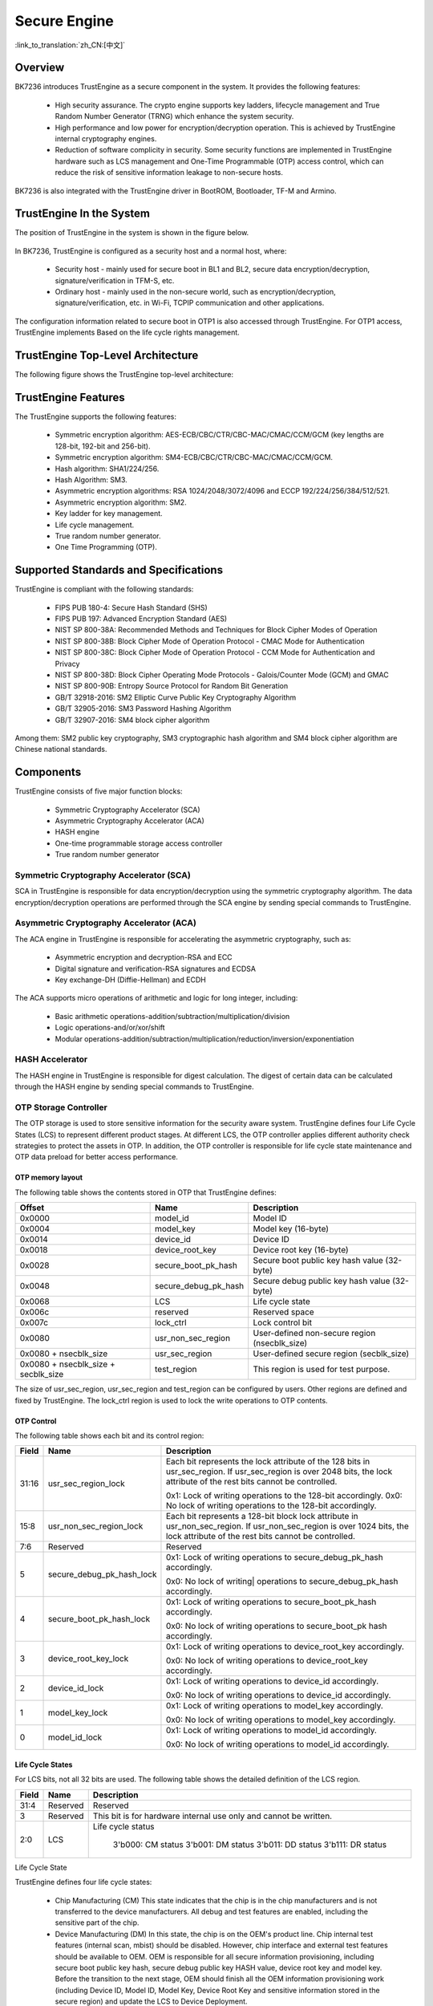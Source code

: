 .. _security_enginee:

Secure Engine
==================================

:link_to_translation:`zh_CN:[中文]`



Overview
---------------------

BK7236 introduces TrustEngine as a secure component in the system. It provides the following features:

 - High security assurance. The crypto engine supports key ladders, lifecycle management and True Random Number Generator (TRNG) which enhance the system security.
 - High performance and low power for encryption/decryption operation. This is achieved by TrustEngine internal cryptography engines.
 - Reduction of software complicity in security. Some security functions are implemented in TrustEngine hardware such as
   LCS management and One-Time Programmable (OTP) access control, which can reduce the risk of sensitive information leakage
   to non-secure hosts.

BK7236 is also integrated with the TrustEngine driver in BootROM, Bootloader, TF-M and Armino.

TrustEngine In the System
------------------------------------------

The position of TrustEngine in the system is shown in the figure below.

.. figure:: picture/security_te200.svg
     :align: center
     :alt: 8
     :figclass: align-center

In BK7236, TrustEngine is configured as a security host and a normal host, where:

  - Security host - mainly used for secure boot in BL1 and BL2, secure data encryption/decryption, signature/verification in TFM-S, etc.
  - Ordinary host - mainly used in the non-secure world, such as encryption/decryption, signature/verification, etc. in Wi-Fi, TCPIP communication and other applications.

The configuration information related to secure boot in OTP1 is also accessed through TrustEngine. For OTP1 access, TrustEngine implements
Based on the life cycle rights management.

TrustEngine Top-Level Architecture
------------------------------------------

The following figure shows the TrustEngine top-level architecture:

.. figure:: picture/security_te200_architecture.png
     :align: center
     :alt: 8
     :figclass: align-center

TrustEngine Features
---------------------

The TrustEngine supports the following features:

  - Symmetric encryption algorithm: AES-ECB/CBC/CTR/CBC-MAC/CMAC/CCM/GCM (key lengths are 128-bit, 192-bit and 256-bit).
  - Symmetric encryption algorithm: SM4-ECB/CBC/CTR/CBC-MAC/CMAC/CCM/GCM.
  - Hash algorithm: SHA1/224/256.
  - Hash Algorithm: SM3.
  - Asymmetric encryption algorithms: RSA 1024/2048/3072/4096 and ECCP 192/224/256/384/512/521.
  - Asymmetric encryption algorithm: SM2.
  - Key ladder for key management.
  - Life cycle management.
  - True random number generator.
  - One Time Programming (OTP).

Supported Standards and Specifications
-------------------------------------------------

TrustEngine is compliant with the following standards:

  - FIPS PUB 180-4: Secure Hash Standard (SHS)
  - FIPS PUB 197: Advanced Encryption Standard (AES)
  - NIST SP 800-38A: Recommended Methods and Techniques for Block Cipher Modes of Operation
  - NIST SP 800-38B: Block Cipher Mode of Operation Protocol - CMAC Mode for Authentication
  - NIST SP 800-38C: Block Cipher Mode of Operation Protocol - CCM Mode for Authentication and Privacy
  - NIST SP 800-38D: Block Cipher Operating Mode Protocols - Galois/Counter Mode (GCM) and GMAC
  - NIST SP 800-90B: Entropy Source Protocol for Random Bit Generation
  - GB/T 32918-2016: SM2 Elliptic Curve Public Key Cryptography Algorithm
  - GB/T 32905-2016: SM3 Password Hashing Algorithm
  - GB/T 32907-2016: SM4 block cipher algorithm

Among them: SM2 public key cryptography, SM3 cryptographic hash algorithm and SM4 block cipher algorithm are Chinese
national standards.

Components
-------------------------------------------------

TrustEngine consists of five major function blocks:

 - Symmetric Cryptography Accelerator (SCA)
 - Asymmetric Cryptography Accelerator (ACA)
 - HASH engine
 - One-time programmable storage access controller
 - True random number generator

Symmetric Cryptography Accelerator (SCA)
+++++++++++++++++++++++++++++++++++++++++++++++++++

SCA in TrustEngine is responsible for data encryption/decryption using the symmetric cryptography algorithm. The data encryption/decryption operations are performed through the SCA engine by sending special commands to TrustEngine.

Asymmetric Cryptography Accelerator (ACA)
+++++++++++++++++++++++++++++++++++++++++++++++++++

The ACA engine in TrustEngine is responsible for accelerating the asymmetric cryptography, such as:

 - Asymmetric encryption and decryption-RSA and ECC
 - Digital signature and verification-RSA signatures and ECDSA
 - Key exchange-DH (Diffie-Hellman) and ECDH

The ACA supports micro operations of arithmetic and logic for long integer, including:

 - Basic arithmetic operations-addition/subtraction/multiplication/division
 - Logic operations-and/or/xor/shift
 - Modular operations-addition/subtraction/multiplication/reduction/inversion/exponentiation

HASH Accelerator
+++++++++++++++++++++++++++++++++++++++++++++++++++

The HASH engine in TrustEngine is responsible for digest calculation. The digest of certain data can be calculated
through the HASH engine by sending special commands to TrustEngine.

OTP Storage Controller
+++++++++++++++++++++++++++++++++++++++++++++++++++

The OTP storage is used to store sensitive information for the security aware system. TrustEngine defines four Life Cycle
States (LCS) to represent different product stages. At different LCS, the OTP controller applies different authority check
strategies to protect the assets in OTP. In addition, the OTP controller is responsible for life cycle state maintenance
and OTP data preload for better access performance.

OTP memory layout
****************************************

The following table shows the contents stored in OTP that TrustEngine defines:

+-------------------------------------+------------------------+-----------------------------------------------+
|Offset                               | Name                   | Description                                   |
+=====================================+========================+===============================================+
|0x0000                               | model_id               | Model ID                                      |
+-------------------------------------+------------------------+-----------------------------------------------+
|0x0004                               | model_key              | Model key (16-byte)                           |
+-------------------------------------+------------------------+-----------------------------------------------+
|0x0014                               | device_id              | Device ID                                     |
+-------------------------------------+------------------------+-----------------------------------------------+
|0x0018                               | device_root_key        | Device root key (16-byte)                     |
+-------------------------------------+------------------------+-----------------------------------------------+
|0x0028                               | secure_boot_pk_hash    | Secure boot public key hash value (32-byte)   |
+-------------------------------------+------------------------+-----------------------------------------------+
|0x0048                               | secure_debug_pk_hash   | Secure debug public key hash value (32-byte)  |
+-------------------------------------+------------------------+-----------------------------------------------+
|0x0068                               | LCS                    | Life cycle state                              |
+-------------------------------------+------------------------+-----------------------------------------------+
|0x006c                               | reserved               | Reserved space                                |
+-------------------------------------+------------------------+-----------------------------------------------+
|0x007c                               | lock_ctrl              | Lock control bit                              |
+-------------------------------------+------------------------+-----------------------------------------------+
|0x0080                               | usr_non_sec_region     | User-defined non-secure region (nsecblk_size) |
+-------------------------------------+------------------------+-----------------------------------------------+
|0x0080 + nsecblk_size                | usr_sec_region         | User-defined secure region (secblk_size)      |
+-------------------------------------+------------------------+-----------------------------------------------+
|0x0080 + nsecblk_size + secblk_size  | test_region            | This region is used for test purpose.         |
+-------------------------------------+------------------------+-----------------------------------------------+

The size of usr_sec_region, usr_sec_region and test_region can be configured by users. Other regions are defined and fixed by
TrustEngine. The lock_ctrl region is used to lock the write operations to OTP contents.

OTP Control
****************************************

The following table shows each bit and its control region:

+---------+---------------------------+--------------------------------------------------------------------------------+
| Field   | Name                      | Description                                                                    |
+=========+===========================+================================================================================+
| 31:16   | usr_sec_region_lock       |                                                                                |
|         |                           | Each bit represents the lock attribute of the 128 bits in usr_sec_region.      |
|         |                           | If usr_sec_region is over 2048 bits, the lock attribute of the rest bits cannot|
|         |                           | be controlled.                                                                 |
|         |                           |                                                                                |
|         |                           | 0x1: Lock of writing operations to the 128-bit accordingly.                    |
|         |                           | 0x0: No lock of writing operations to the 128-bit accordingly.                 |
+---------+---------------------------+--------------------------------------------------------------------------------+
| 15:8    | usr_non_sec_region_lock   | Each bit represents a 128-bit block lock attribute in usr_non_sec_region.      |
|         |                           | If usr_non_sec_region is over 1024 bits, the lock attribute of the rest bits   |
|         |                           | cannot be controlled.                                                          |
+---------+---------------------------+--------------------------------------------------------------------------------+
| 7:6     | Reserved                  | Reserved                                                                       |
+---------+---------------------------+--------------------------------------------------------------------------------+
| 5       | secure_debug_pk_hash_lock | 0x1: Lock of writing operations to secure_debug_pk_hash accordingly.           |
|         |                           |                                                                                |
|         |                           | 0x0: No lock of writing| operations to secure_debug_pk_hash accordingly.       |
+---------+---------------------------+--------------------------------------------------------------------------------+
| 4       | secure_boot_pk_hash_lock  | 0x1: Lock of writing operations to secure_boot_pk_hash accordingly.            |
|         |                           |                                                                                |
|         |                           | 0x0: No lock of writing operations to secure_boot_pk hash accordingly.         |
+---------+---------------------------+--------------------------------------------------------------------------------+
| 3       | device_root_key_lock      | 0x1: Lock of writing operations to device_root_key accordingly.                |
|         |                           |                                                                                |
|         |                           | 0x0: No lock of writing operations to device_root_key accordingly.             |
+---------+---------------------------+--------------------------------------------------------------------------------+
| 2       | device_id_lock            | 0x1: Lock of writing operations to device_id accordingly.                      |
|         |                           |                                                                                |
|         |                           | 0x0: No lock of writing operations to device_id accordingly.                   |
+---------+---------------------------+--------------------------------------------------------------------------------+
| 1       | model_key_lock            | 0x1: Lock of writing operations to model_key accordingly.                      |
|         |                           |                                                                                |
|         |                           | 0x0: No lock of writing operations to model_key accordingly.                   |
+---------+---------------------------+--------------------------------------------------------------------------------+
| 0       | model_id_lock             | 0x1: Lock of writing operations to model_id accordingly.                       |
|         |                           |                                                                                |
|         |                           | 0x0: No lock of writing operations to model_id accordingly.                    |
+---------+---------------------------+--------------------------------------------------------------------------------+

Life Cycle States
****************************************

For LCS bits, not all 32 bits are used. The following table shows the detailed definition of the LCS region.

+----------+------------+------------------------------------------------------------------+
| Field    | Name       | Description                                                      |
+==========+============+==================================================================+
| 31:4     | Reserved   | Reserved                                                         |
+----------+------------+------------------------------------------------------------------+
| 3        | Reserved   | This bit is for hardware internal use only and cannot be written.|
+----------+------------+------------------------------------------------------------------+
| 2:0      | LCS        | Life cycle status                                                |
|          |            |                                                                  |
|          |            |   3'b000: CM status                                              |
|          |            |   3'b001: DM status                                              |
|          |            |   3'b011: DD status                                              |
|          |            |   3'b111: DR status                                              |
+----------+------------+------------------------------------------------------------------+

Life Cycle State

TrustEngine defines four life cycle states:

 - Chip Manufacturing (CM)
   This state indicates that the chip is in the chip manufacturers and is not transferred to the device manufacturers.
   All debug and test features are enabled, including the sensitive part of the chip.
 - Device Manufacturing (DM)
   In this state, the chip is on the OEM's product line. Chip internal test features (internal scan, mbist) should be disabled.
   However, chip interface and external test features should be available to OEM. OEM is responsible for all secure information 
   provisioning, including secure boot public key hash, secure debug public key HASH value, device root key and model key. 
   Before the transition to the next stage, OEM should finish all the OEM information provisioning work (including Device ID, 
   Model ID, Model Key, Device Root Key and sensitive information stored in the secure region) and update the LCS to Device 
   Deployment. 
 - Device Deployment (DD) 
   During this state, the device is in the normal state. All security functions should be enabled. Fuse burning to the 
   Dubhe-defined OTP area is disabled. Secure boot and secure debug are mandatory. Limited debug capabilities are available. 
 - Device Revocation (DR) 
   This state indicates that the chip is sent back to the manufacturer for failure analysis. At this stage, secure boot and 
   secure debug are mandatory. To protect the device manufacturer information, model key and device key, user-defined secure 
   data in OTP must be erased and inaccessible to anyone. 

The LCS transition should be unidirectional and irrevocable. The following figure shows the valid LCS transition. 

OTP Access Control
****************************************

As the OTP access controller, TrustEngine uses two different ways for read and write operations. 

 - Read operation
   For read operations, TrustEngine maps the OTP contents to its memory map. The base address is listed in Table B1-1 OTP space. Users should use the base address and the offset in Table A2-12 to read the OTP device. To gain better performance for read, TrustEngine integrates internal shadow registers to preload some contents from the OTP device. Users can read these shadow registers instead of contents inside the OTP device to save access time. These shadow registers will also be updated if a write operation is detected. 
 - Write operation
   For write operations, TrustEngine uses indirect write registers to update OTP. Users program the write address and write data to TrustEngine registers and trigger the write operation to the OTP device. TrustEngine uses the otp_update_stat register to indicate the write operation status. The write address is the offset address in Table 4 3. The base address is not used in write operations. 
 - Access filter

In different LCS, TrustEngine applies different strategies to filter the access to the OTP device.


True Random Number Generator
+++++++++++++++++++++++++++++++++++++++++++++++++++

The True Random Number Generator (TRNG) generates the random bits using the internal entropy source 
(ring oscillator inverter chain) or the external entropy source. The random bits are required by both 
secure and non-secure hosts. 

The TRNG provides random numbers for both secure hosts and non-secure hosts. All hosts can use the data 
from the random number pool as the input of Deterministic Random Bit Generator (DRBG). 

The TRNG consists of five major blocks: 

 - Entropy source
 - Sampling block
 - Post processing
 - Evaluation & test
 - Random number pool

The basic idea of the TRNG is to use a low frequency clock to sample a fast toggling signal. Fast toggling signal refers 
to the entropy source. The TRNG uses some independent ring oscillators to generate the entropy source. The TRNG can also 
support the external entropy source by register configurations. Following the entropy source, the sampling block uses the 
synchronization circuit to latch the entropy output with a low frequency clock. To compensate the process variation, the 
TRNG block provides the configuration capability for secure #0 host to adjust the ring oscillators and the sampling clock rate. 

To obtain higher quality for the random bits, the TRNG block implements a post processing block to perform randomness improvement.
The post processing block has a von Neumann corrector to reduce bit bias, a LFSR block to adjust random bit distribution and a 
checker to conduct continuous random number generator test (FIPS.140-2). In addition, the TRNG has an evaluation & test block to 
perform complicated check on the random data output and to provide feedback to host#0 to decide whether to regenerate the random 
data. 

After passing the post processing block, the random bit stream will be stored in the random number pool. Each host has an 
independent random number pool.
